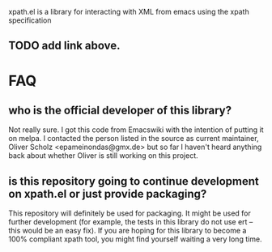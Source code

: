 xpath.el is a library for interacting with XML from emacs using the xpath specification
** TODO add link above.

* FAQ
** who is the official developer of this library?
Not really sure. I got this code from Emacswiki with the intention of putting it
on melpa. I contacted the person listed in the source as current maintainer,
Oliver Scholz <epameinondas@gmx.de> but so far I haven't heard anything back
about whether Oliver is still working on this project.
** is this repository going to continue development on xpath.el or just provide packaging?
This repository will definitely be used for packaging. It might be used for
further development (for example, the tests in this library do not use ert --
this would be an easy fix). If you are hoping for this library to become a 100%
compliant xpath tool, you might find yourself waiting a very long time.
